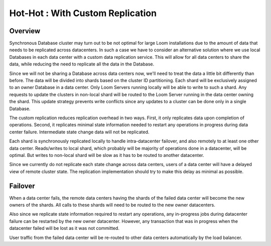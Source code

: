 .. _overview_multi_data_center_high-availability:
.. index::
   single: Hot-Hot : Custom Replication
=================================
Hot-Hot : With Custom Replication
=================================
.. _custom-replication:
.. figure:: /_images/ha_custom.png
    :align: center
    :alt: Custom Replication Architecture Diagram
    :figclass: align-center

Overview
========
Synchronous Database cluster may turn out to be not optimal for large Loom installations due to the amount of data that needs to be replicated across datacenters. 
In such a case we have to consider an alternative solution where we use local Databases in each data center with a custom data replication service. 
This will allow for all data centers to share the data, while reducing the need to replicate all the data in the Database.

Since we will not be sharing a Database across data centers now, we'll need to treat the data a little bit differently than before. 
The data will be divided into shards based on the cluster ID partitioning. Each shard will be exclusively assigned to an owner Database in a data center. 
Only Loom Servers running locally will be able to write to such a shard. Any requests to update the clusters in non-local shard will be routed to the Loom Server running in the data center owning the shard. 
This update strategy prevents write conflicts since any updates to a cluster can be done only in a single Database.

The custom replication reduces replication overhead in two ways. First, it only replicates data upon completion of operations. 
Second, it replicates minimal state information needed to restart any operations in progress during data center failure. Intermediate state change data will not be replicated.

Each shard is synchronously replicated locally to handle intra-datacenter failover, and also remotely to at least one other data center.
Reads/writes to local shard, which probably will be majority of operations done in a datacenter, will be optimal. 
But writes to non-local shard will be slow as it has to be routed to another datacenter.

Since we currently do not replicate each state change across data centers, users of a data center will have a delayed view of remote cluster state. 
The replication implementation should try to make this delay as minimal as possible.

Failover
========
When a data center fails, the remote data centers having the shards of the failed data center will become the new owners of the shards.
All calls to these shards will need to be routed to the new owner datacenters.

Also since we replicate state information required to restart any operations, any in-progress jobs during datacenter failure
can be restarted by the new owner datacenter.
However, any transaction that was in progress when the datacenter failed will be lost as it was not committed. 

User traffic from the failed data center will be re-routed to other data centers automatically by the load balancer.

